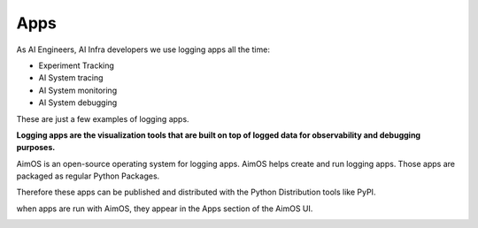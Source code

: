 ###########
Apps
###########

As AI Engineers, AI Infra developers we use logging apps all the time:

- Experiment Tracking
- AI System tracing
- AI System monitoring
- AI System debugging

These are just a few examples of logging apps.

**Logging apps are the visualization tools that are built on top of logged data for observability and debugging purposes.**

AimOS is an open-source operating system for logging apps.
AimOS helps create and run logging apps. Those apps are packaged as regular Python Packages.

Therefore these apps can be published and distributed with the Python Distribution tools like PyPI.

when apps are run with AimOS, they appear in the Apps section of the AimOS UI.

.. image:: https://docs-blobs.s3.us-east-2.amazonaws.com/v4-images/guides/aim-apps-view.png
    :alt: AimOS apps view
    :align: center
    :width: 100%
